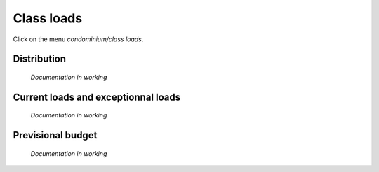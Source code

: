 Class loads
===========

Click on the menu *condominium/class loads*.

.. image:: classloads.png

Distribution
------------

	*Documentation in working*

Current loads and exceptionnal loads
------------------------------------

	*Documentation in working*

Previsional budget
------------------

	*Documentation in working*
